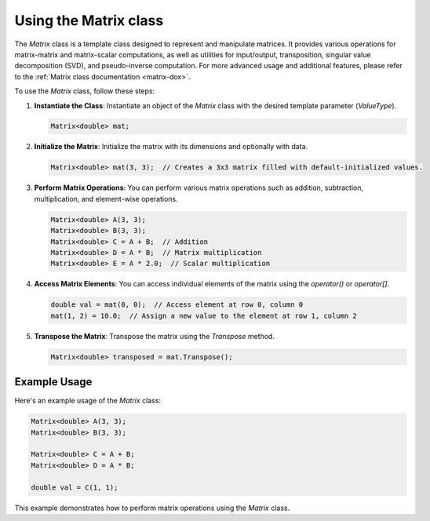 .. _tutorial-matrix:

Using the Matrix class
======================

The `Matrix` class is a template class designed to represent and manipulate matrices.
It provides various operations for matrix-matrix and matrix-scalar computations, as well as utilities for input/output, transposition, singular value decomposition (SVD), and pseudo-inverse computation.
For more advanced usage and additional features, please refer to the :ref:`Matrix class documentation <matrix-dox>`.

To use the `Matrix` class, follow these steps:

1. **Instantiate the Class**: Instantiate an object of the `Matrix` class with the desired template parameter (`ValueType`).

   .. code-block:: cpp

      Matrix<double> mat;

2. **Initialize the Matrix**: Initialize the matrix with its dimensions and optionally with data.

   .. code-block:: cpp

      Matrix<double> mat(3, 3);  // Creates a 3x3 matrix filled with default-initialized values.

3. **Perform Matrix Operations**:
   You can perform various matrix operations such as addition, subtraction, multiplication, and element-wise operations.

   .. code-block:: cpp

      Matrix<double> A(3, 3);
      Matrix<double> B(3, 3);
      Matrix<double> C = A + B;  // Addition
      Matrix<double> D = A * B;  // Matrix multiplication
      Matrix<double> E = A * 2.0;  // Scalar multiplication

4. **Access Matrix Elements**:
   You can access individual elements of the matrix using the `operator()` or `operator[]`.

   .. code-block:: cpp

      double val = mat(0, 0);  // Access element at row 0, column 0
      mat(1, 2) = 10.0;  // Assign a new value to the element at row 1, column 2

5. **Transpose the Matrix**:
   Transpose the matrix using the `Transpose` method.

   .. code-block:: cpp

      Matrix<double> transposed = mat.Transpose();

Example Usage
--------------
Here's an example usage of the `Matrix` class:

.. code-block:: cpp

   Matrix<double> A(3, 3);
   Matrix<double> B(3, 3);

   Matrix<double> C = A + B;
   Matrix<double> D = A * B;

   double val = C(1, 1);

This example demonstrates how to perform matrix operations using the `Matrix` class.

